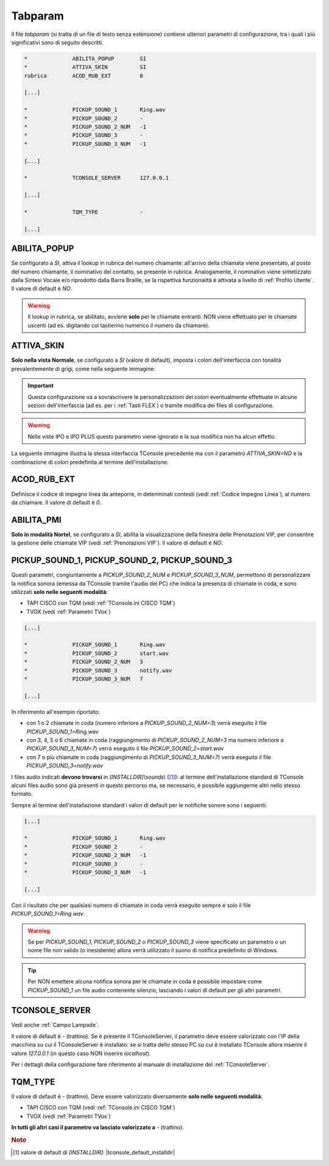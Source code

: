 .. _Tabparam:

========
Tabparam
========

Il file *tabparam* (si tratta di un file di testo senza estensione) contiene ulteriori parametri di configurazione, tra i quali i più significativi sono di seguito descritti.

.. code-block:: ini

    *              ABILITA_POPUP        SI
    *              ATTIVA_SKIN          SI
    rubrica        ACOD_RUB_EXT         0

    [...]

    *              PICKUP_SOUND_1       Ring.wav
    *              PICKUP_SOUND_2       -
    *              PICKUP_SOUND_2_NUM   -1
    *              PICKUP_SOUND_3       -
    *              PICKUP_SOUND_3_NUM   -1

    [...]

    *              TCONSOLE_SERVER      127.0.0.1

    [...]

    *              TQM_TYPE             -
    
    [...]

.. _ABILITA_POPUP:

ABILITA_POPUP
-------------

Se configurato a *SI*, attiva il lookup in rubrica del numero chiamante: all'arrivo della chiamata viene presentato, al posto del numero chiamante, il nominativo del contatto, se presente in rubrica. Analogamente, il nominativo viene sintetizzato dalla Sintesi Vocale e/o riprodotto dalla Barra Braille, se la rispettiva funzionalità è attivata a livello di :ref:`Profilo Utente`. Il valore di default è *NO*.

.. warning :: Il lookup in rubrica, se abilitato, avviene **solo** per le chiamate entranti. NON viene effettuato per le chiamate uscenti (ad es. digitando col tastierino numerico il numero da chiamare).

ATTIVA_SKIN
-----------

**Solo nella vista Normale**, se configurato a *SI* (valore di default), imposta i colori dell'interfaccia con tonalità prevalentemente di grigi, come nella seguente immagine:

.. image:: /images/TCONSOLE/INSTALLAZIONE/CONFIGURAZIONE/ATTIVA_SKIN_SI.png

.. important :: Questa configurazione va a sovrascrivere le personalizzazioni dei colori eventualmente effettuate in alcune sezioni dell'interfaccia (ad es. per i :ref:`Tasti FLEX`) o tramite modifica dei files di configurazione.

.. warning :: Nelle viste IPO e IPO PLUS questo parametro viene ignorato e la sua modifica non ha alcun effetto.

La seguente immagine illustra la stessa interfaccia TConsole precedente ma con il parametro *ATTIVA_SKIN=NO* e la combinazione di colori predefinita al termine dell'installazione:

.. image:: /images/TCONSOLE/INSTALLAZIONE/CONFIGURAZIONE/ATTIVA_SKIN_NO.png

.. _ACOD_RUB_EXT:

ACOD_RUB_EXT
------------

Definisce il codice di impegno linea da anteporre, in deteriminati contesti (vedi :ref:`Codice Impegno Linea`), al numero da chiamare. Il valore di default è *0*.

.. _ABILITA_PMI:

ABILITA_PMI
-----------

**Solo in modalità Nortel**, se configurato a *SI*, abilita la visualizzazione della finestra delle Prenotazioni VIP, per consentire la gestione delle chiamate VIP (vedi :ref:`Prenotazioni VIP`). Il valore di default è *NO*.

PICKUP_SOUND_1, PICKUP_SOUND_2, PICKUP_SOUND_3
----------------------------------------------

Questi parametri, congiuntamente a *PICKUP_SOUND_2_NUM* e *PICKUP_SOUND_3_NUM*, permettono di personalizzare la notifica sonora (emessa da TConsole tramite l'audio del PC) che indica la presenza di chiamate in coda, e sono utilizzati **solo nelle seguenti modalità**:

- TAPI CISCO con TQM (vedi :ref:`TConsole.ini CISCO TQM`)
- TVOX (vedi :ref:`Parametri TVox`)

.. code-block:: ini

    [...]

    *              PICKUP_SOUND_1       Ring.wav
    *              PICKUP_SOUND_2       start.wav
    *              PICKUP_SOUND_2_NUM   3
    *              PICKUP_SOUND_3       notify.wav
    *              PICKUP_SOUND_3_NUM   7
    
    [...]

In riferimento all'esempio riportato:

- con 1 o 2 chiamate in coda (numero inferiore a *PICKUP_SOUND_2_NUM=3*) verrà eseguito il file *PICKUP_SOUND_1=Ring.wav*
- con 3, 4, 5 o 6 chiamate in coda (raggiungimento di *PICKUP_SOUND_2_NUM=3* ma numero inferiore a *PICKUP_SOUND_3_NUM=7*) verrà eseguito il file *PICKUP_SOUND_2=start.wav*
- con 7 o più chiamate in coda (raggiungimento di *PICKUP_SOUND_3_NUM=7*) verrà eseguito il file *PICKUP_SOUND_3=notify.wav*

I files audio indicati **devono trovarsi** in *\[INSTALLDIR\]\\sounds\\* ([1]_): al termine dell'installazione standard di TConsole alcuni files audio sono già presenti in questo percorso ma, se necessario, è possibile aggiungerne altri nello stesso formato.

Sempre al termine dell'installazione standard i valori di default per le notifiche sonore sono i seguenti:

.. code-block:: ini

    [...]

    *              PICKUP_SOUND_1       Ring.wav
    *              PICKUP_SOUND_2       -
    *              PICKUP_SOUND_2_NUM   -1
    *              PICKUP_SOUND_3       -
    *              PICKUP_SOUND_3_NUM   -1

    [...]

..
    - *PICKUP_SOUND_1=Ring.wav*
    - *PICKUP_SOUND_2=-* (trattino)
    - *PICKUP_SOUND_2_NUM=-1*
    - *PICKUP_SOUND_3=-* (trattino)
    - *PICKUP_SOUND_3_NUM=-1*

Con il risultato che per qualsiasi numero di chiamate in coda verrà eseguito sempre e solo il file *PICKUP_SOUND_1=Ring.wav*.

.. warning :: Se per *PICKUP_SOUND_1*, *PICKUP_SOUND_2* o *PICKUP_SOUND_3* viene specificato un parametro o un nome file non valido (o inesistente) allora verrà utilizzato il suono di notifica predefinito di Windows.

.. tip :: Per NON emettere alcuna notifica sonora per le chiamate in coda è possibile impostare come *PICKUP_SOUND_1* un file audio contenente silenzio, lasciando i valori di default per gli altri parametri.

.. _TCONSOLE_SERVER:

TCONSOLE_SERVER
---------------

Vedi anche :ref:`Campo Lampade`.

Il valore di default è *-* (trattino). Se è presente il TConsoleServer, il parametro deve essere valorizzato con l'IP della macchina su cui il TConsoleServer è installato: se si tratta dello stesso PC su cui è installato TConsole allora inserire il valore *127.0.0.1* (in questo caso NON inserire *localhost*).

Per i dettagli della configurazione fare riferimento al manuale di installazione del :ref:`TConsoleServer`.

TQM_TYPE
--------

Il valore di default è *-* (trattino). Deve essere valorizzato diversamente **solo nelle seguenti modalità**:

- TAPI CISCO con TQM (vedi :ref:`TConsole.ini CISCO TQM`)
- TVOX (vedi :ref:`Parametri TVox`)

**In tutti gli altri casi il parametro va lasciato valorizzato a** *-* (trattino).

.. rubric:: Note

.. [1] valore di default di *\[INSTALLDIR\]*: |tconsole_default_installdir|